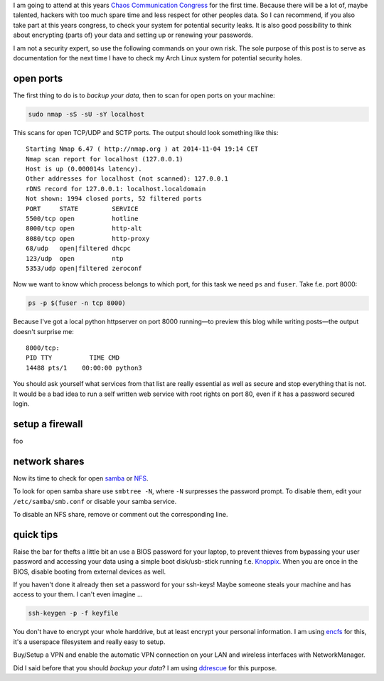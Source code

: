 .. title: 31c3 preparations
.. slug: 31c3-preparations
.. date: 2014-11-04 19:07:23 UTC+01:00
.. tags:
.. link:
.. description:
.. type: text

I am going to attend at this years `Chaos Communication Congress <https://events.ccc.de/>`_ for the first time. Because there will be a lot of, maybe talented, hackers with too much spare time and less respect for other peoples data. So I can recommend, if you also take part at this years congress, to check your system for potential security leaks. It is also good possibility to think about encrypting (parts of) your data and setting up or renewing your passwords.

I am not a security expert, so use the following commands on your own risk. The sole purpose of this post is to serve as documentation for the next time I have to check my Arch Linux system for potential security holes.

open ports
~~~~~~~~~~

The first thing to do is to *backup your data*, then to scan for open ports on your machine:

.. code-block:: bash

	sudo nmap -sS -sU -sY localhost

This scans for open TCP/UDP and SCTP ports. The output should look something like this:

::

	Starting Nmap 6.47 ( http://nmap.org ) at 2014-11-04 19:14 CET
	Nmap scan report for localhost (127.0.0.1)
	Host is up (0.000014s latency).
	Other addresses for localhost (not scanned): 127.0.0.1
	rDNS record for 127.0.0.1: localhost.localdomain
	Not shown: 1994 closed ports, 52 filtered ports
	PORT     STATE         SERVICE
	5500/tcp open          hotline
	8000/tcp open          http-alt
	8080/tcp open          http-proxy
	68/udp   open|filtered dhcpc
	123/udp  open          ntp
	5353/udp open|filtered zeroconf

Now we want to know which process belongs to which port, for this task we need ``ps`` and ``fuser``. Take f.e. port 8000:

.. code-block:: bash

	ps -p $(fuser -n tcp 8000)

Because I've got a local python httpserver on port 8000 running—to preview this blog while writing posts—the output doesn't surprise me:

::

	8000/tcp:
	PID TTY          TIME CMD
	14488 pts/1    00:00:00 python3

You should ask yourself what services from that list are really essential as well as secure and stop everything that is not. It would be a bad idea to run a self written web service with root rights on port 80, even if it has a password secured login.

setup a firewall
~~~~~~~~~~~~~~~~

foo

network shares
~~~~~~~~~~~~~~

Now its time to check for open `samba <http://www.wikiwand.com/en/Samba_%28software%29>`_ or `NFS <http://www.wikiwand.com/en/Network_File_System>`_.

To look for open samba share use ``smbtree -N``, where ``-N`` surpresses the password prompt. To disable them, edit your ``/etc/samba/smb.conf`` or disable your samba service.

To disable an NFS share, remove or comment out the corresponding line.

quick tips
~~~~~~~~~~

Raise the bar for thefts a little bit an use a BIOS password for your laptop, to prevent thieves from bypassing your user password and accessing your data using a simple boot disk/usb-stick running f.e. `Knoppix <http://www.knopper.net/knoppix/index-en.html>`_. When you are once in the BIOS, disable booting from external devices as well.

If you haven't done it already then set a password for your ssh-keys! Maybe someone steals your machine and has access to your them. I can't even imagine ...

.. code:: sh

	ssh-keygen -p -f keyfile

You don't have to encrypt your whole harddrive, but at least encrypt your personal information. I am using `encfs <https://wiki.archlinux.org/index.php/EncFS>`_ for this, it's a userspace filesystem and really easy to setup.

Buy/Setup a VPN and enable the automatic VPN connection on your LAN and wireless interfaces with NetworkManager.

.. image:: /imgs/network_manager_LAN_vpn.png

Did I said before that you should *backup your data*? I am using `ddrescue <http://en.wikipedia.org/wiki/Ddrescue>`_ for this purpose.